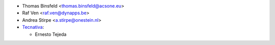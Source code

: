 * Thomas Binsfeld <thomas.binsfeld@acsone.eu>
* Raf Ven <raf.ven@dynapps.be>
* Andrea Stirpe <a.stirpe@onestein.nl>
* `Tecnativa <https://www.tecnativa.com>`_:

  * Ernesto Tejeda
